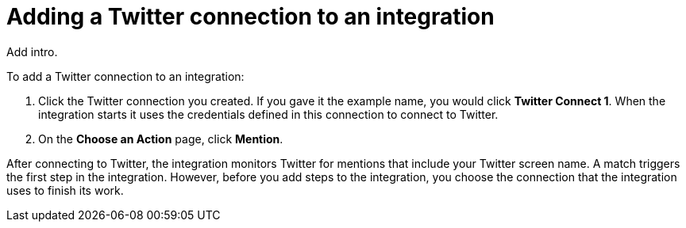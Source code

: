 [id='adding-twitter-connections']
= Adding a Twitter connection to an integration

Add intro. 

To add a Twitter connection to an integration:

. Click the Twitter connection
you created. If you gave it the example name, you would 
click *Twitter Connect 1*.
When the integration starts it uses the credentials defined in 
this connection to connect to Twitter.
. On the *Choose an Action* page, click *Mention*. 

After 
connecting to Twitter, the integration monitors Twitter for mentions
that include your Twitter screen name. A match triggers the
first step in the integration. However, before you add steps to the integration,
you choose the connection that the integration uses to finish its work.
